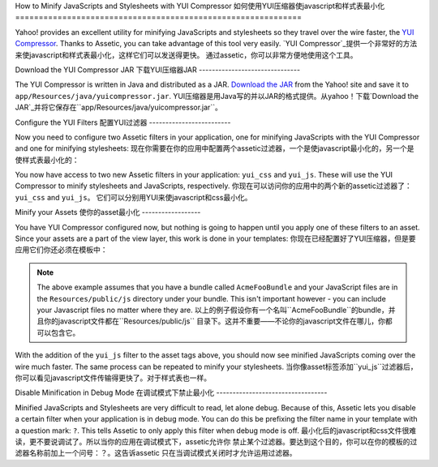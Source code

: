 .. index::
   single: Assetic; YUI Compressor

How to Minify JavaScripts and Stylesheets with YUI Compressor
如何使用YUI压缩器使javascript和样式表最小化
=============================================================

Yahoo! provides an excellent utility for minifying JavaScripts and stylesheets
so they travel over the wire faster, the `YUI Compressor`_. Thanks to Assetic,
you can take advantage of this tool very easily.
`YUI Compressor`_提供一个非常好的方法来使javascript和样式表最小化，这样它们可以发送得更快。
通过assetic，你可以非常方便地使用这个工具。

Download the YUI Compressor JAR
下载YUI压缩器JAR
-------------------------------

The YUI Compressor is written in Java and distributed as a JAR. `Download the JAR`_
from the Yahoo! site and save it to ``app/Resources/java/yuicompressor.jar``.
YUI压缩器是用Java写的并以JAR的格式提供。从yahoo！下载`Download the JAR`_并将它保存在``app/Resources/java/yuicompressor.jar``。

Configure the YUI Filters
配置YUI过滤器
-------------------------

Now you need to configure two Assetic filters in your application, one for
minifying JavaScripts with the YUI Compressor and one for minifying
stylesheets:
现在你需要在你的应用中配置两个assetic过滤器，一个是使javascript最小化的，另一个是使样式表最小化的：

.. configuration-block::

    .. code-block:: yaml

        # app/config/config.yml
        assetic:
            filters:
                yui_css:
                    jar: "%kernel.root_dir%/Resources/java/yuicompressor.jar"
                yui_js:
                    jar: "%kernel.root_dir%/Resources/java/yuicompressor.jar"

    .. code-block:: xml

        <!-- app/config/config.xml -->
        <assetic:config>
            <assetic:filter
                name="yui_css"
                jar="%kernel.root_dir%/Resources/java/yuicompressor.jar" />
            <assetic:filter
                name="yui_js"
                jar="%kernel.root_dir%/Resources/java/yuicompressor.jar" />
        </assetic:config>

    .. code-block:: php

        // app/config/config.php
        $container->loadFromExtension('assetic', array(
            'filters' => array(
                'yui_css' => array(
                    'jar' => '%kernel.root_dir%/Resources/java/yuicompressor.jar',
                ),
                'yui_js' => array(
                    'jar' => '%kernel.root_dir%/Resources/java/yuicompressor.jar',
                ),
            ),
        ));

You now have access to two new Assetic filters in your application:
``yui_css`` and ``yui_js``. These will use the YUI Compressor to minify
stylesheets and JavaScripts, respectively.
你现在可以访问你的应用中的两个新的assetic过滤器了：``yui_css`` and ``yui_js``。
它们可以分别用YUI来使javascript和css最小化。

Minify your Assets
使你的asset最小化
------------------

You have YUI Compressor configured now, but nothing is going to happen until
you apply one of these filters to an asset. Since your assets are a part of
the view layer, this work is done in your templates:
你现在已经配置好了YUI压缩器，但是要应用它们你还必须在模板中：

.. configuration-block::

    .. code-block:: html+jinja

        {% javascripts '@AcmeFooBundle/Resources/public/js/*' filter='yui_js' %}
        <script src="{{ asset_url }}"></script>
        {% endjavascripts %}

    .. code-block:: html+php

        <?php foreach ($view['assetic']->javascripts(
            array('@AcmeFooBundle/Resources/public/js/*'),
            array('yui_js')) as $url): ?>
        <script src="<?php echo $view->escape($url) ?>"></script>
        <?php endforeach; ?>

.. note::

    The above example assumes that you have a bundle called ``AcmeFooBundle``
    and your JavaScript files are in the ``Resources/public/js`` directory under
    your bundle. This isn't important however - you can include your Javascript
    files no matter where they are.
    以上的例子假设你有一个名叫``AcmeFooBundle``的bundle，并且你的javascript文件都在``Resources/public/js``
    目录下。这并不重要——不论你的javascript文件在哪儿，你都可以包含它。

With the addition of the ``yui_js`` filter to the asset tags above, you should
now see minified JavaScripts coming over the wire much faster. The same process
can be repeated to minify your stylesheets.
当你像asset标签添加``yui_js``过滤器后，你可以看见javascript文件传输得更快了。对于样式表也一样。

.. configuration-block::

    .. code-block:: html+jinja

        {% stylesheets '@AcmeFooBundle/Resources/public/css/*' filter='yui_css' %}
        <link rel="stylesheet" type="text/css" media="screen" href="{{ asset_url }}" />
        {% endstylesheets %}

    .. code-block:: html+php

        <?php foreach ($view['assetic']->stylesheets(
            array('@AcmeFooBundle/Resources/public/css/*'),
            array('yui_css')) as $url): ?>
        <link rel="stylesheet" type="text/css" media="screen" href="<?php echo $view->escape($url) ?>" />
        <?php endforeach; ?>

Disable Minification in Debug Mode
在调试模式下禁止最小化
----------------------------------

Minified JavaScripts and Stylesheets are very difficult to read, let alone
debug. Because of this, Assetic lets you disable a certain filter when your
application is in debug mode. You can do this be prefixing the filter name
in your template with a question mark: ``?``. This tells Assetic to only
apply this filter when debug mode is off.
最小化后的javascript和css文件很难读，更不要说调试了。所以当你的应用在调试模式下，assetic允许你
禁止某个过滤器。要达到这个目的，你可以在你的模板的过滤器名称前加上一个问号：？。这告诉assetic
只在当调试模式关闭时才允许运用过滤器。

.. configuration-block::

    .. code-block:: html+jinja

        {% javascripts '@AcmeFooBundle/Resources/public/js/*' filter='?yui_js' %}
        <script src="{{ asset_url }}"></script>
        {% endjavascripts %}

    .. code-block:: html+php

        <?php foreach ($view['assetic']->javascripts(
            array('@AcmeFooBundle/Resources/public/js/*'),
            array('?yui_js')) as $url): ?>
        <script src="<?php echo $view->escape($url) ?>"></script>
        <?php endforeach; ?>

.. _`YUI Compressor`: http://developer.yahoo.com/yui/compressor/
.. _`Download the JAR`: http://yuilibrary.com/downloads/#yuicompressor